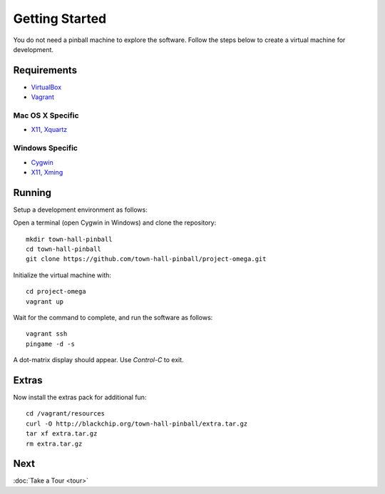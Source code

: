 Getting Started
===============

You do not need a pinball machine to explore the software. Follow the steps
below to create a virtual machine for development.

Requirements
------------

* `VirtualBox <https://www.virtualbox.org>`_
* `Vagrant <https://www.vagrantup.com>`_

Mac OS X Specific
~~~~~~~~~~~~~~~~~

* `X11, Xquartz <http://xquartz.macosforge.org/trac/wiki>`_

Windows Specific
~~~~~~~~~~~~~~~~

* `Cygwin <https://www.cygwin.com>`_
* `X11, Xming <https://sourceforge.net/projects/xming/files/latest/download>`_

Running
-------

Setup a development environment as follows:

Open a terminal (open Cygwin in Windows) and clone the repository::

    mkdir town-hall-pinball
    cd town-hall-pinball
    git clone https://github.com/town-hall-pinball/project-omega.git

Initialize the virtual machine with::

    cd project-omega
    vagrant up

Wait for the command to complete, and run the software as follows::

    vagrant ssh
    pingame -d -s

A dot-matrix display should appear. Use `Control-C` to exit.

Extras
------
Now install the extras pack for additional fun::

    cd /vagrant/resources
    curl -O http://blackchip.org/town-hall-pinball/extra.tar.gz
    tar xf extra.tar.gz
    rm extra.tar.gz

Next
----
:doc:`Take a Tour <tour>`


